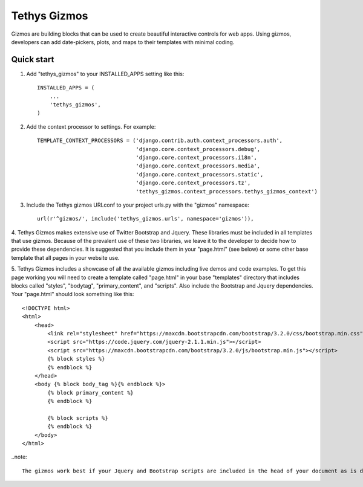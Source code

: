 =============
Tethys Gizmos
=============

Gizmos are building blocks that can be used to create beautiful interactive controls for web apps. Using gizmos,
developers can add date-pickers, plots, and maps to their templates with minimal coding.

Quick start
-----------

1. Add "tethys_gizmos" to your INSTALLED_APPS setting like this::

    INSTALLED_APPS = (
        ...
        'tethys_gizmos',
    )

2. Add the context processor to settings. For example::

    TEMPLATE_CONTEXT_PROCESSORS = ('django.contrib.auth.context_processors.auth',
                                   'django.core.context_processors.debug',
                                   'django.core.context_processors.i18n',
                                   'django.core.context_processors.media',
                                   'django.core.context_processors.static',
                                   'django.core.context_processors.tz',
                                   'tethys_gizmos.context_processors.tethys_gizmos_context')

3. Include the Tethys gizmos URLconf to your project urls.py with the "gizmos" namespace::

    url(r'^gizmos/', include('tethys_gizmos.urls', namespace='gizmos')),

4. Tethys Gizmos makes extensive use of Twitter Bootstrap and Jquery. These libraries must be included in all templates
that use gizmos. Because of the prevalent use of these two libraries, we leave it to the developer to decide how to
provide these dependencies. It is suggested that you include them in your "page.html" (see below) or some other base
template that all pages in your website use.


5. Tethys Gizmos includes a showcase of all the available gizmos including live demos and code examples. To get this page
working you will need to create a template called "page.html" in your base "templates" directory that includes blocks
called "styles", "bodytag", "primary_content", and "scripts". Also include the Bootstrap and Jquery dependencies. Your
"page.html" should look something like this::


    <!DOCTYPE html>
    <html>
        <head>
            <link rel="stylesheet" href="https://maxcdn.bootstrapcdn.com/bootstrap/3.2.0/css/bootstrap.min.css">
            <script src="https://code.jquery.com/jquery-2.1.1.min.js"></script>
            <script src="https://maxcdn.bootstrapcdn.com/bootstrap/3.2.0/js/bootstrap.min.js"></script>
            {% block styles %}
            {% endblock %}
        </head>
        <body {% block body_tag %}{% endblock %}>
            {% block primary_content %}
            {% endblock %}

            {% block scripts %}
            {% endblock %}
        </body>
    </html>


..note::

    The gizmos work best if your Jquery and Bootstrap scripts are included in the head of your document as is depicted above.
